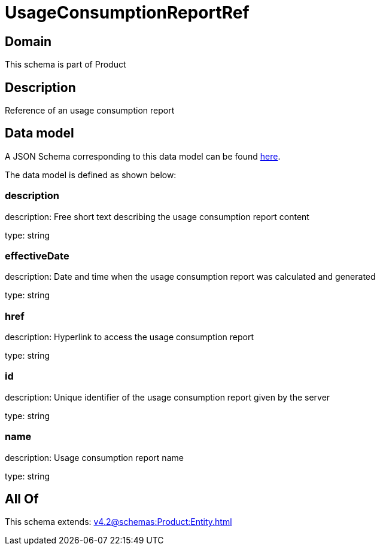 = UsageConsumptionReportRef

[#domain]
== Domain

This schema is part of Product

[#description]
== Description

Reference of an usage consumption report


[#data_model]
== Data model

A JSON Schema corresponding to this data model can be found https://tmforum.org[here].

The data model is defined as shown below:


=== description
description: Free short text describing the usage consumption report content

type: string


=== effectiveDate
description: Date and time when the usage consumption report was calculated and generated

type: string


=== href
description: Hyperlink to access the usage consumption report

type: string


=== id
description: Unique identifier of the usage consumption report given by the server

type: string


=== name
description: Usage consumption report name

type: string


[#all_of]
== All Of

This schema extends: xref:v4.2@schemas:Product:Entity.adoc[]
